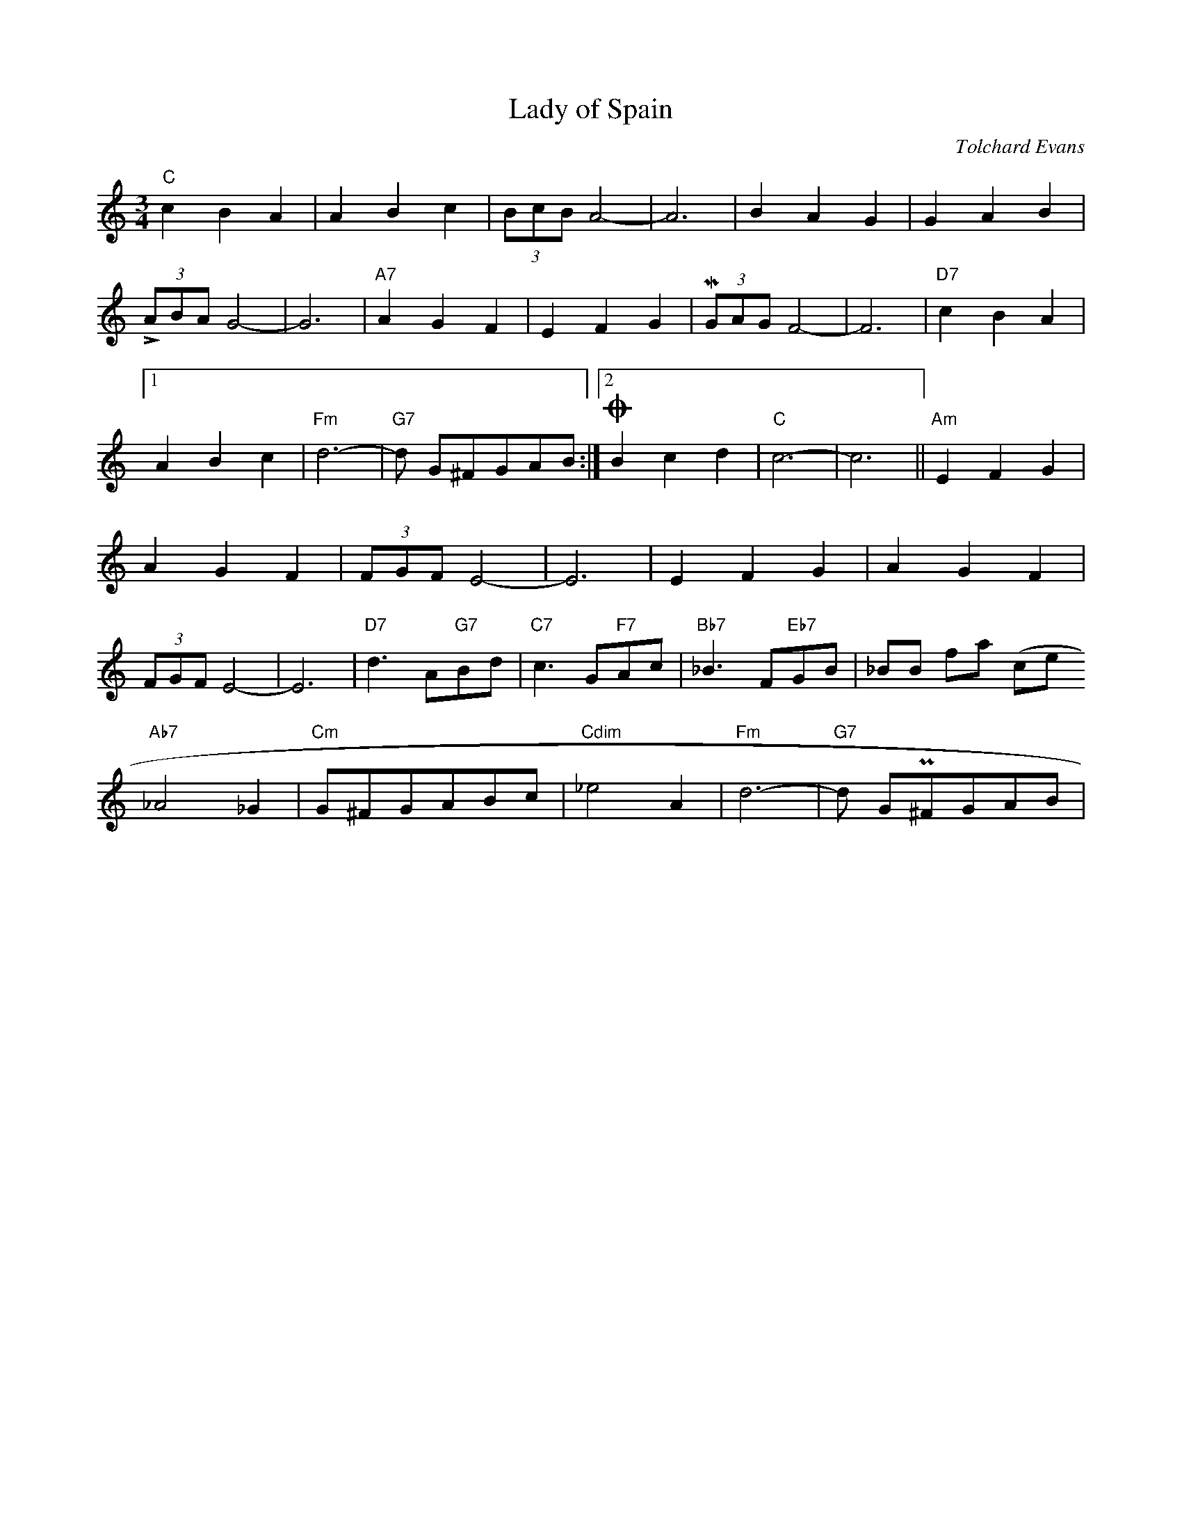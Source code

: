 
X:1                          % number of the tune
T:Lady of Spain              % title
M:3/4                        % meter
C:Tolchard Evans             % composer
L:1/8                        % default note length
K:C
% abc2mtex can't handle chords before or after triplets, so:
\def\userKl#1{\zcharnote q{\gfont G7}}
\def\userLu#1{\zcharnote q{\gfont C}}
\def\userMu#1{\zcharnote q{\gfont Dm}}
\def\userNu#1{\zcharnote q{\gfont A7}}
\def\userOu#1{\zcharnote q{$\,\,$\gfont G}}
\def\userPu#1{\zcharnote t{D.C. al Fine}}
"C"c2B2A2| A2B2c2|(3KBcB A4-| A6 | B2A2G2 | G2A2B2 |(3LABA G4-|G6| \
"A7"A2G2F2| E2F2G2|(3MGAG F4-| F6 |"D7"c2B2A2 |1 \ %first repeat:
  A2B2c2|"Fm"d6-|"G7"d G^FGAB \  %  ^F = F sharp. Now the 2nd repeat:
:|2 OB2c2d2|"C"c6-| c6 \
\zcharnote u{Fine}
|| \
% this was the refrain, now the verse:
"Am"E2F2G2| A2G2F2 | (3FGF E4-|E6 | E2F2G2| A2G2F2 |(3NFGF E4-|E6|
"D7"d3 A"G7"Bd |"C7"c3 G"F7"Ac |"Bb7"_B3 F"Eb7"GB |\% _B = B flat (twice!)
"Ab7"_A4 _G2| "Cm"G^FGABc| "Cdim"_e4 A2| "Fm"d6-|"G7"d GP^FGAB |
